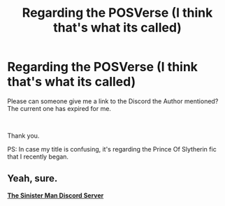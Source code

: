 #+TITLE: Regarding the POSVerse (I think that's what its called)

* Regarding the POSVerse (I think that's what its called)
:PROPERTIES:
:Author: xRedAce147
:Score: 1
:DateUnix: 1608490803.0
:DateShort: 2020-Dec-20
:FlairText: Request
:END:
Please can someone give me a link to the Discord the Author mentioned? The current one has expired for me.

​

Thank you.

PS: In case my title is confusing, it's regarding the Prince Of Slytherin fic that I recently began.


** Yeah, sure.

[[https://discord.me/thesinisterman][*The Sinister Man Discord Server*]]
:PROPERTIES:
:Author: 100beep
:Score: 1
:DateUnix: 1608527004.0
:DateShort: 2020-Dec-21
:END:
